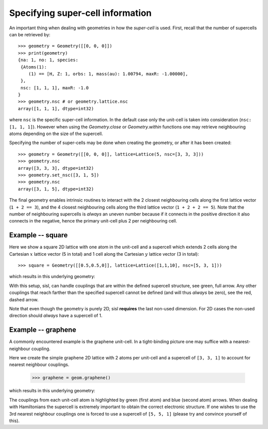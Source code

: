 
.. _tutorial-04:

Specifying super-cell information
---------------------------------

An important thing when dealing with geometries in how the *super-cell* is
used. First, recall that the number of supercells can be retrieved by::

   >>> geometry = Geometry([[0, 0, 0]])
   >>> print(geometry)
   {na: 1, no: 1, species:
    {Atoms(1):
       (1) == [H, Z: 1, orbs: 1, mass(au): 1.00794, maxR: -1.00000],
    },
    nsc: [1, 1, 1], maxR: -1.0
   }
   >>> geometry.nsc # or geometry.lattice.nsc
   array([1, 1, 1], dtype=int32)

where ``nsc`` is the specific super-cell information. In the default
case only the unit-cell is taken into consideration (``nsc: [1, 1, 1]``). However when using
the `Geometry.close` or `Geometry.within` functions one may retrieve neighbouring atoms
depending on the size of the supercell.

Specifying the number of super-cells may be done when creating the geometry,
or after it has been created::

   >>> geometry = Geometry([[0, 0, 0]], lattice=Lattice(5, nsc=[3, 3, 3]))
   >>> geometry.nsc
   array([3, 3, 3], dtype=int32)
   >>> geometry.set_nsc([3, 1, 5])
   >>> geometry.nsc
   array([3, 1, 5], dtype=int32)

The final geometry enables intrinsic routines to interact with the 2 closest neighbouring cells
along the first lattice vector (``1 + 2 == 3``), and the 4 closest neighbouring cells
along the third lattice vector (``1 + 2 + 2 == 5``). Note that the number of neighbouring supercells
is *always* an uneven number because if it connects in the positive direction it also connects
in the negative, hence the primary unit-cell plus 2 per neighbouring cell.

Example -- square
~~~~~~~~~~~~~~~~~

Here we show a square 2D lattice with one atom in the unit-cell and a supercell
which extends 2 cells along the Cartesian :math:`x` lattice vector (5 in total) and 1
cell along the Cartesian :math:`y` lattice vector (3 in total)::

  >>> square = Geometry([[0.5,0.5,0]], lattice=Lattice([1,1,10], nsc=[5, 3, 1]))

which results in this underlying geometry:

.. image:: figures/04_supercell.png
   :width: 200pt
   :align: center

With this setup, sisl, can handle couplings that are within the defined supercell
structure, see green, full arrow. Any other couplings that reach farther than the
specified supercell cannot be defined (and will thus *always* be zero), see the
red, dashed arrow.

Note that even though the geometry is purely 2D, sisl **requires** the last non-used
dimension. For 2D cases the non-used direction should *always* have a supercell of 1.



Example -- graphene
~~~~~~~~~~~~~~~~~~~

A commonly encountered example is the graphene unit-cell. In a tight-binding picture
one may suffice with a nearest-neighbour coupling.

Here we create the simple graphene 2D lattice with 2 atoms per unit-cell and
a supercell of ``[3, 3, 1]`` to account for nearest neighbour couplings.

  >>> graphene = geom.graphene()

which results in this underlying geometry:

.. _04-graphene-couplings:

.. image:: figures/04_graphene_couplings.png
   :width: 200pt
   :align: center

The couplings from each unit-cell atom is highlighted by green (first atom) and
blue (second atom) arrows. When dealing with Hamiltonians the supercell is extremely
important to obtain the correct electronic structure. If one wishes to use the 3rd
nearest neighbour couplings one is forced to use a supercell of ``[5, 5, 1]`` (please
try and convince yourself of this).
